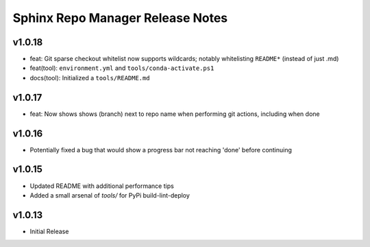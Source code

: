 Sphinx Repo Manager Release Notes
=================================

v1.0.18
-------

* feat: Git sparse checkout whitelist now supports wildcards; notably whitelisting ``README*`` (instead of just .md)
* feat(tool): ``environment.yml`` and ``tools/conda-activate.ps1``
* docs(tool): Initialized a ``tools/README.md``

v1.0.17
-------

* feat: Now shows shows (branch) next to repo name when performing git actions, including when done

v1.0.16
-------

* Potentially fixed a bug that would show a progress bar not reaching 'done' before continuing

v1.0.15
-------

* Updated README with additional performance tips
* Added a small arsenal of `tools/` for PyPi build-lint-deploy

v1.0.13
-------

* Initial Release
